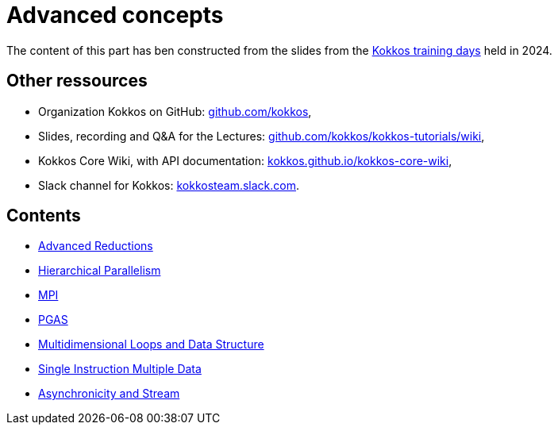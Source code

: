 = Advanced concepts


The content of this part has ben  constructed from the slides from the https://indico.math.cnrs.fr/event/12037/[Kokkos training days] held in 2024.


== Other ressources

- Organization Kokkos on GitHub: https://github.com/kokkos[github.com/kokkos],
- Slides, recording and Q&A for the Lectures: https://github.com/kokkos/kokkos-tutorials/wiki/Kokkos-Lecture-Series[github.com/kokkos/kokkos-tutorials/wiki],
- Kokkos Core Wiki, with API documentation: https://kokkos.github.io/kokkos-core-wiki[kokkos.github.io/kokkos-core-wiki],
- Slack channel for Kokkos: https://kokkos.slack.com[kokkosteam.slack.com].


== Contents

- xref:advanced-concepts/advanced-reductions.adoc[Advanced Reductions]
- xref:advanced-concepts/hierarchical-parallelism.adoc[Hierarchical Parallelism]
- xref:advanced-concepts/mpi.adoc[MPI]
- xref:advanced-concepts/pgas.adoc[PGAS]
- xref:advanced-concepts/multidimensional-loops-and-data-structure.adoc[Multidimensional Loops and Data Structure]
- xref:advanced-concepts/single-instruction-mutliple-data.adoc[Single Instruction Multiple Data]
- xref:advanced-concepts/asynchronicity-and-streams.adoc[Asynchronicity and Stream]
